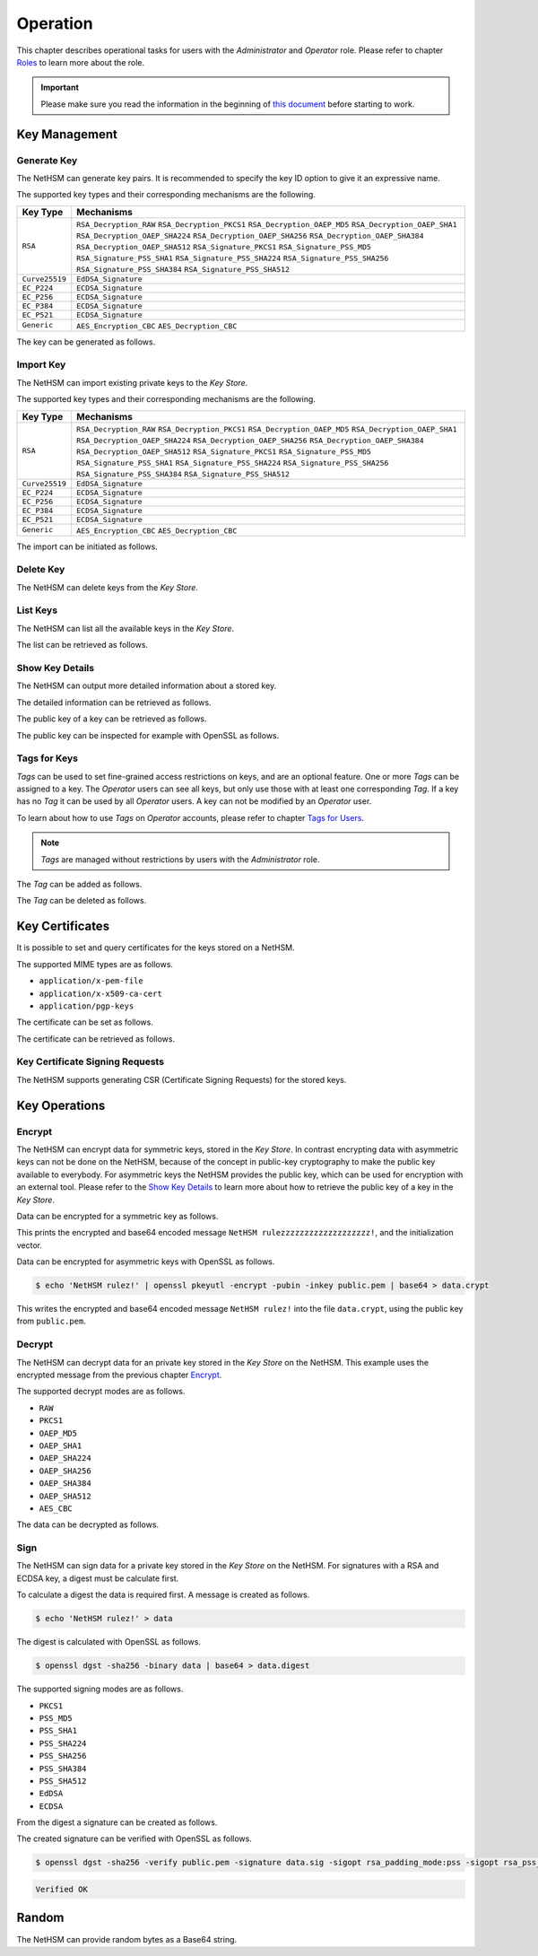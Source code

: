 Operation
=========

This chapter describes operational tasks for users with the *Administrator* and *Operator* role.
Please refer to chapter `Roles <administration.html#roles>`__ to learn more about the role.

.. important::
   Please make sure you read the information in the beginning of `this document <index.html>`__ before starting to work.

Key Management
--------------

Generate Key
~~~~~~~~~~~~

The NetHSM can generate key pairs. It is recommended to specify the key ID option to give it an expressive name.

The supported key types and their corresponding mechanisms are the following.

+----------------+--------------------------------+
| Key Type       | Mechanisms                     |
+================+================================+
| ``RSA``        | ``RSA_Decryption_RAW``         |
|                | ``RSA_Decryption_PKCS1``       |
|                | ``RSA_Decryption_OAEP_MD5``    |
|                | ``RSA_Decryption_OAEP_SHA1``   |
|                | ``RSA_Decryption_OAEP_SHA224`` |
|                | ``RSA_Decryption_OAEP_SHA256`` |
|                | ``RSA_Decryption_OAEP_SHA384`` |
|                | ``RSA_Decryption_OAEP_SHA512`` |
|                | ``RSA_Signature_PKCS1``        |
|                | ``RSA_Signature_PSS_MD5``      |
|                | ``RSA_Signature_PSS_SHA1``     |
|                | ``RSA_Signature_PSS_SHA224``   |
|                | ``RSA_Signature_PSS_SHA256``   |
|                | ``RSA_Signature_PSS_SHA384``   |
|                | ``RSA_Signature_PSS_SHA512``   |
+----------------+--------------------------------+
| ``Curve25519`` | ``EdDSA_Signature``            |
+----------------+--------------------------------+
| ``EC_P224``    | ``ECDSA_Signature``            |
+----------------+--------------------------------+
| ``EC_P256``    | ``ECDSA_Signature``            |
+----------------+--------------------------------+
| ``EC_P384``    | ``ECDSA_Signature``            |
+----------------+--------------------------------+
| ``EC_P521``    | ``ECDSA_Signature``            |
+----------------+--------------------------------+
| ``Generic``    | ``AES_Encryption_CBC``         |
|                | ``AES_Decryption_CBC``         |
+----------------+--------------------------------+

The key can be generated as follows.

.. tabs::
   .. tab:: nitropy
      **Required Role**

      This operation requires an authentication with the *Administrator* role.

      **Required Options**

      +---------------------------------------+----------------------------------------------------+
      | Option                                | Description                                        |
      +=======================================+====================================================+
      | ``-t``, ``--type`` ``KEYTYPE``        | The type for the generated key.                    |
      |                                       | Possible values for the ``KEYTYPE`` argument can   |
      |                                       | be found in the table above.                       |
      +---------------------------------------+----------------------------------------------------+
      | ``-m``, ``--mechanism`` ``MECHANISM`` | The mechanisms for the generated key.              |
      |                                       | Possible values for the ``MECHANISM`` argument can |
      |                                       | be found in the table above.                       |
      +---------------------------------------+----------------------------------------------------+
      | ``-l``, ``--length`` ``INTEGER``      | The length of the generated key                    |
      +---------------------------------------+----------------------------------------------------+

      **Optional Options**

      +-------------------------------+-----------------------------+
      | Option                        | Description                 |
      +===============================+=============================+
      | ``-k``, ``--key-id`` ``TEXT`` | The ID of the generated key |
      +-------------------------------+-----------------------------+

      **Example**

      .. code-block:: bash

         $ nitropy nethsm --host $NETHSM_HOST generate-key --type RSA --mechanism RSA_Signature_PSS_SHA256 --mechanism RSA_Decryption_PKCS1 --length 2048 --key-id myFirstKey

      .. code-block::

         Key myFirstKey generated on NetHSM localhost:8443
   .. tab:: REST API
      Information about the `/keys/generate` endpoint can be found in the `API documentation <https://nethsmdemo.nitrokey.com/api_docs/index.html#/default/POST_keys-generate>`__.

Import Key
~~~~~~~~~~

The NetHSM can import existing private keys to the *Key Store*.

The supported key types and their corresponding mechanisms are the following.

+----------------+--------------------------------+
| Key Type       | Mechanisms                     |
+================+================================+
| ``RSA``        | ``RSA_Decryption_RAW``         |
|                | ``RSA_Decryption_PKCS1``       |
|                | ``RSA_Decryption_OAEP_MD5``    |
|                | ``RSA_Decryption_OAEP_SHA1``   |
|                | ``RSA_Decryption_OAEP_SHA224`` |
|                | ``RSA_Decryption_OAEP_SHA256`` |
|                | ``RSA_Decryption_OAEP_SHA384`` |
|                | ``RSA_Decryption_OAEP_SHA512`` |
|                | ``RSA_Signature_PKCS1``        |
|                | ``RSA_Signature_PSS_MD5``      |
|                | ``RSA_Signature_PSS_SHA1``     |
|                | ``RSA_Signature_PSS_SHA224``   |
|                | ``RSA_Signature_PSS_SHA256``   |
|                | ``RSA_Signature_PSS_SHA384``   |
|                | ``RSA_Signature_PSS_SHA512``   |
+----------------+--------------------------------+
| ``Curve25519`` | ``EdDSA_Signature``            |
+----------------+--------------------------------+
| ``EC_P224``    | ``ECDSA_Signature``            |
+----------------+--------------------------------+
| ``EC_P256``    | ``ECDSA_Signature``            |
+----------------+--------------------------------+
| ``EC_P384``    | ``ECDSA_Signature``            |
+----------------+--------------------------------+
| ``EC_P521``    | ``ECDSA_Signature``            |
+----------------+--------------------------------+
| ``Generic``    | ``AES_Encryption_CBC``         |
|                | ``AES_Decryption_CBC``         |
+----------------+--------------------------------+

The import can be initiated as follows.

.. tabs::
   .. tab:: nitropy
      **Required Role**

      This operation requires an authentication with the *Administrator* role.

      **Required Options**

      +----------------------------------------+----------------------------------------------------+
      | Option                                 | Description                                        |
      +========================================+====================================================+
      | ``-t``, ``--type`` ``KEYTYPE``         | The type for the generated key.                    |
      |                                        | Possible values for the ``KEYTYPE`` argument can   |
      |                                        | be found in the table above.                       |
      +----------------------------------------+----------------------------------------------------+
      | ``-m``, ``--mechanism`` ``MECHANISM``  | The mechanisms for the generated key.              |
      |                                        | Possible values for the ``MECHANISM`` argument can |
      |                                        | be found in the table above.                       |
      +----------------------------------------+----------------------------------------------------+
      | ``-p``, ``--prime-p`` ``TEXT``         | The prime p for RSA keys, base64-encoded           |
      +----------------------------------------+----------------------------------------------------+
      | ``-q``, ``--prime-q`` ``TEXT``         | The prime q for RSA keys, base64-encoded           |
      +----------------------------------------+----------------------------------------------------+
      | ``-e``, ``--public-exponent`` ``TEXT`` | The public exponent for RSA keys,                  |
      |                                        | base64 encoded                                     |
      +----------------------------------------+----------------------------------------------------+
      | ``-d``, ``--data`` ``TEXT``            | The key data for ED25519 or ECDSA_* keys,          |
      |                                        | base64-encoded                                     |
      +----------------------------------------+----------------------------------------------------+

      **Optional Options**

      +-------------------------------+-------------------------+
      | Option                        | Description             |
      +===============================+=========================+
      | ``-k``, ``--key-id`` ``TEXT`` | The ID of the new key   |
      +-------------------------------+-------------------------+
      | ``--tags`` ``TEXT``           | The Tag for the new key |
      +-------------------------------+-------------------------+

      **Example**

      .. code-block:: bash

         $ nitropy nethsm --host $NETHSM_HOST add-key \
            --type RSA \
            --mechanism RSA_Signature_PSS_SHA256 \
            --mechanism RSA_Decryption_PKCS1 \
            --key-id myFirstKey \
            --public-exponent AQAB \
            --prime-p "AOnWFZ+JrI/xOXJU04uYCZOiPVUWd6CSbVseEYrYQYxc7dVroePshz29tc+VEOUP5T0O8lXMEkjFAwjW6C9QTAsPyl6jwyOQluMRIkdN4/7BAg3HAMuGd7VmkGyYrnZWW54sLWp1JD6XJG33kF+9OSar9ETPoVyBgK5punfiUFEL" \
            --prime-q "ANT1kWDdP9hZoFKT49dwdM/S+3ZDnxQa7kZk9p+JKU5RaU9e8pS2GOJljHwkES1FH6CUGeIaUi81tRKe2XZhe/163sEyMcxkaaRbBbTc1v6ZDKILFKKt4eX7LAQfhL/iFlgi6pcyUM8QDrm1QeFgGz11ChM0JuQw1WwkX06lg8iv"

      .. code-block::

         Key myFirstKey added to NetHSM localhost:8443
   .. tab:: REST API
      Information about the `/keys` endpoint can be found in the `API documentation <https://nethsmdemo.nitrokey.com/api_docs/index.html#/default/POST_keys>`__.

Delete Key
~~~~~~~~~~

The NetHSM can delete keys from the *Key Store*.

.. tabs::
   .. tab:: nitropy
      **Required Role**

      This operation requires an authentication with the *Administrator* role.

      **Arguments**

      +------------+---------------------------------+
      | Argument   | Description                     |
      +============+=================================+
      | ``KEY_ID`` | The key ID of the key to delete |
      +------------+---------------------------------+

      **Example**

      .. code-block:: bash

         $ nitropy nethsm --host $NETHSM_HOST delete-key myFirstKey
      
      .. code-block::

         Key myFirstKey deleted on NetHSM localhost:8443
   .. tab:: REST API
      Information about the `/keys/{KeyID}` endpoint can be found in the `API documentation <https://nethsmdemo.nitrokey.com/api_docs/index.html#/default/DELETE_keys-KeyID>`__.

List Keys
~~~~~~~~~

The NetHSM can list all the available keys in the *Key Store*.

The list can be retrieved as follows.

.. tabs::
   .. tab:: nitropy
      **Required Role**

      This operation requires an authentication with the *Administrator* or *Operator* role.

      **Optional Options**

      +-------------------------------+-----------------------+
      | Option                        | Description           |
      +===============================+=======================+
      | ``-f``, ``--filter`` ``TEXT`` | The Tag to search for |
      +-------------------------------+-----------------------+

      **Example**

      .. code-block:: bash

         $ nitropy nethsm --host $NETHSM_HOST list-keys

      .. code-block::

         Keys on NetHSM localhost:8443:

         Key ID          Type       Mechanisms                                      Operations	Tags
         -----------     ----       ----------------------------------------------  ----------	----
         myFirstKey      RSA        RSA_Decryption_PKCS1, RSA_Signature_PSS_SHA256  0
   .. tab:: REST API
      Information about the `/keys` endpoint can be found in the `API documentation <https://nethsmdemo.nitrokey.com/api_docs/index.html#/default/GET_keys>`__.

Show Key Details
~~~~~~~~~~~~~~~~

The NetHSM can output more detailed information about a stored key.

The detailed information can be retrieved as follows.

.. tabs::
   .. tab:: nitropy
      **Required Role**

      This operation requires an authentication with the *Administrator* or *Operator* role.

      **Example**

      .. code-block:: bash

         $ nitropy nethsm --host $NETHSM_HOST get-key myFirstKey

      .. code-block::

         Key myFirstKey on NetHSM localhost:8443:
         Type:            RSA
         Mechanisms:      RSA_Decryption_RAW
         Operations:      0
         Modulus:         r62XHPWMDdEf2I1WEpSxGowY/fQF8lMPtv3EUQJE/PLWBvehF8G0QY3AVVZ3etlQWiKreOuGDx4Nr2PFNYAu5f+JP2Jc1lsFNOYF8D82RF41MBySbQR+k+44N/04B0ahTBCxX+ovFH7Sd6SzvxMPa7EKvhaOsLbgyrPlFZxQnhIEqJRCSo5DRRD+CRCPpGXsVXgFbJrNilh21i8OZCct4nC2OS191MeDKmCH4tjrfLMwOKJE8zKlwhdtA1uMY49+JuaC48GUFsLYwbLp1723Uv1PjZjC5jbUhScD0u9I+iNrqznAeka4dWsJ9jgA+h6hblSgCs0I3MWOsMXx/Y5PGQ==
         Public exponent: AQAB
   .. tab:: REST API
      Information about the `/keys/{KeyID}` endpoint can be found in the `API documentation <https://nethsmdemo.nitrokey.com/api_docs/index.html#/default/GET_keys-KeyID>`__.

The public key of a key can be retrieved as follows.

.. tabs::
   .. tab:: nitropy
      **Required Role**

      This operation requires an authentication with the *Administrator* or *Operator* role.

      **Example**

      .. code-block::

         $ nitropy nethsm --host $NETHSM_HOST get-key myFirstKey --public-key

      .. code-block::

         -----BEGIN PUBLIC KEY-----
         MIIBIjANBgkqhkiG9w0BAQEFAAOCAQ8AMIIBCgKCAQEAr62XHPWMDdEf2I1WEpSx
         GowY/fQF8lMPtv3EUQJE/PLWBvehF8G0QY3AVVZ3etlQWiKreOuGDx4Nr2PFNYAu
         5f+JP2Jc1lsFNOYF8D82RF41MBySbQR+k+44N/04B0ahTBCxX+ovFH7Sd6SzvxMP
         a7EKvhaOsLbgyrPlFZxQnhIEqJRCSo5DRRD+CRCPpGXsVXgFbJrNilh21i8OZCct
         4nC2OS191MeDKmCH4tjrfLMwOKJE8zKlwhdtA1uMY49+JuaC48GUFsLYwbLp1723
         Uv1PjZjC5jbUhScD0u9I+iNrqznAeka4dWsJ9jgA+h6hblSgCs0I3MWOsMXx/Y5P
         GQIDAQAB
         -----END PUBLIC KEY-----
   .. tab:: REST API
      Information about the `/keys/{KeyID}/public.pem` endpoint can be found in the `API documentation <https://nethsmdemo.nitrokey.com/api_docs/index.html#/default/GET_keys-KeyID-public-pem>`__.

The public key can be inspected for example with OpenSSL as follows.

.. tabs::
   .. tab:: nitropy
      **Required Role**

      This operation requires an authentication with the *Administrator* or *Operator* role.

      **Example**

      .. code-block::

         nitropy nethsm --host= $NETHSM_HOST get-key myFirstKey --public-key | openssl rsa -pubin -text

      .. code-block::

         Public-Key: (2048 bit)
         Modulus:
            00:af:ad:97:1c:f5:8c:0d:d1:1f:d8:8d:56:12:94:
            b1:1a:8c:18:fd:f4:05:f2:53:0f:b6:fd:c4:51:02:
            44:fc:f2:d6:06:f7:a1:17:c1:b4:41:8d:c0:55:56:
            77:7a:d9:50:5a:22:ab:78:eb:86:0f:1e:0d:af:63:
            c5:35:80:2e:e5:ff:89:3f:62:5c:d6:5b:05:34:e6:
            05:f0:3f:36:44:5e:35:30:1c:92:6d:04:7e:93:ee:
            38:37:fd:38:07:46:a1:4c:10:b1:5f:ea:2f:14:7e:
            d2:77:a4:b3:bf:13:0f:6b:b1:0a:be:16:8e:b0:b6:
            e0:ca:b3:e5:15:9c:50:9e:12:04:a8:94:42:4a:8e:
            43:45:10:fe:09:10:8f:a4:65:ec:55:78:05:6c:9a:
            cd:8a:58:76:d6:2f:0e:64:27:2d:e2:70:b6:39:2d:
            7d:d4:c7:83:2a:60:87:e2:d8:eb:7c:b3:30:38:a2:
            44:f3:32:a5:c2:17:6d:03:5b:8c:63:8f:7e:26:e6:
            82:e3:c1:94:16:c2:d8:c1:b2:e9:d7:bd:b7:52:fd:
            4f:8d:98:c2:e6:36:d4:85:27:03:d2:ef:48:fa:23:
            6b:ab:39:c0:7a:46:b8:75:6b:09:f6:38:00:fa:1e:
            a1:6e:54:a0:0a:cd:08:dc:c5:8e:b0:c5:f1:fd:8e:
            4f:19
         Exponent: 65537 (0x10001)
         writing RSA key
         -----BEGIN PUBLIC KEY-----
         MIIBIjANBgkqhkiG9w0BAQEFAAOCAQ8AMIIBCgKCAQEAr62XHPWMDdEf2I1WEpSx
         GowY/fQF8lMPtv3EUQJE/PLWBvehF8G0QY3AVVZ3etlQWiKreOuGDx4Nr2PFNYAu
         5f+JP2Jc1lsFNOYF8D82RF41MBySbQR+k+44N/04B0ahTBCxX+ovFH7Sd6SzvxMP
         a7EKvhaOsLbgyrPlFZxQnhIEqJRCSo5DRRD+CRCPpGXsVXgFbJrNilh21i8OZCct
         4nC2OS191MeDKmCH4tjrfLMwOKJE8zKlwhdtA1uMY49+JuaC48GUFsLYwbLp1723
         Uv1PjZjC5jbUhScD0u9I+iNrqznAeka4dWsJ9jgA+h6hblSgCs0I3MWOsMXx/Y5P
         GQIDAQAB
         -----END PUBLIC KEY-----
   .. tab:: REST API
      Information about the `/keys/{KeyID}/public.pem` endpoint can be found in the `API documentation <https://nethsmdemo.nitrokey.com/api_docs/index.html#/default/GET_keys-KeyID-public-pem>`__.

Tags for Keys
~~~~~~~~~~~~~

*Tags* can be used to set fine-grained access restrictions on keys, and are an optional feature. One or more *Tags* can be assigned to a key. The *Operator* users can see all keys, but only use those with at least one corresponding *Tag*. If a key has no *Tag* it can be used by all *Operator* users. A key can not be modified by an *Operator* user.

To learn about how to use *Tags* on *Operator* accounts, please refer to chapter `Tags for Users <administration.html#tags-for-users>`__.

.. note::
   *Tags* are managed without restrictions by users with the *Administrator* role.


The *Tag* can be added as follows.

.. tabs::
   .. tab:: nitropy
      **Required Role**

      This operation requires an authentication with the *Administrator* role.

      **Arguments**

      +------------+------------------------------+
      | Argument   | Description                  |
      +============+==============================+
      | ``KEY_ID`` | The key ID to set the tag on |
      +------------+------------------------------+
      | ``TAG``    | The tag to set on the key    |
      +------------+------------------------------+

      **Example**

      .. code-block:: bash

         $ nitropy nethsm --host $NETHSM_HOST add-key-tag myFirstKey berlin

      .. code-block::

         Added tag berlin for key myFirstKey on the NetHSM localhost:8443
   .. tab:: REST API
      Information about the `/keys/{KeyID}/restrictions/tags/{Tag}` endpoint can be found in the `API documentation <https://nethsmdemo.nitrokey.com/api_docs/index.html#/default/PUT_keys-KeyID-restrictions-tags-Tag>`__.

The *Tag* can be deleted as follows.

.. tabs::
   .. tab:: nitropy
      **Required Role**

      This operation requires an authentication with the *Administrator* role.

      **Arguments**

      +------------+-------------------------------+
      | Argument   | Description                   |
      +============+===============================+
      | ``KEY_ID`` | The key ID to set the tag on. |
      +------------+-------------------------------+
      | ``TAG``    | The tag to set on the key.    |
      +------------+-------------------------------+

      **Example**

      .. code-block:: bash

         $ nitropy nethsm --host $NETHSM_HOST delete-key-tag myFirstKey berlin

      .. code-block::

         Deleted tag berlin for key myFirstKey on the NetHSM localhost:8443
   .. tab:: REST API
      Information about the `/keys/{KeyID}/restrictions/tags/{Tag}` endpoint can be found in the `API documentation <https://nethsmdemo.nitrokey.com/api_docs/index.html#/default/DELETE_keys-KeyID-restrictions-tags-Tag>`__.

Key Certificates
----------------

It is possible to set and query certificates for the keys stored on a NetHSM.

The supported MIME types are as follows.

- ``application/x-pem-file``
- ``application/x-x509-ca-cert``
- ``application/pgp-keys``

The certificate can be set as follows.

.. tabs::
   .. tab:: nitropy
      **Required Role**

      This operation requires an authentication with the *Administrator* role.

      **Required Options**

      +-------------------------------+----------------------------------------------+
      | Option                        | Description                                  |
      +===============================+==============================================+
      | ``-k``, ``--key-id`` ``TEXT`` | The ID of the key to set the certificate for |
      +-------------------------------+----------------------------------------------+

      **Optional Options**

      +---------------------------------------+--------------------------------------------+
      | Option                                | Description                                |
      +=======================================+============================================+
      | ``-m``, ``--mime-type`` ``MIME_TYPE`` | The MIME type of the certificate.          |
      |                                       | The available MIME types are listed above. |
      +---------------------------------------+--------------------------------------------+

      **Arguments**

      +--------------+------------------+
      | Argument     | Description      |
      +==============+==================+
      | ``FILENAME`` | Certificate file |
      +--------------+------------------+

      **Example**

      .. code-block:: bash

         $ nitropy nethsm --host $NETHSM_HOST set-certificate --key-id myFirstKey --mime-type application/x-pem-file /tmp/cert.pem

      .. code-block::

         Updated the certificate for key myFirstKey on NetHSM localhost:8443
   .. tab:: REST API
      Information about the `/keys/{KeyID}/cert` endpoint can be found in the `API documentation <https://nethsmdemo.nitrokey.com/api_docs/index.html#/default/PUT_keys-KeyID-cert>`__.

The certificate can be retrieved as follows.

.. tabs::
   .. tab:: nitropy
      **Required Role**

      This operation requires an authentication with the *Administrator* or *Operator* role.

      **Required Options**

      +-------------------------------+----------------------------------------------+
      | Option                        | Description                                  |
      +===============================+==============================================+
      | ``-k``, ``--key-id`` ``TEXT`` | The ID of the key to get the certificate for |
      +-------------------------------+----------------------------------------------+

      **Example**

      .. code-block:: bash

         $ nitropy nethsm --host $NETHSM_HOST get-certificate --key-id myFirstKey

      .. code-block::

         -----BEGIN CERTIFICATE-----
         MIICeTCCAWECFCbuzdkAvc3Zx3W53IoSnmhUen42MA0GCSqGSIb3DQEBCwUAMHsx
         CzAJBgNVBAYTAkRFMQ8wDQYDVQQIDAZCZXJsaW4xDzANBgNVBAcMBkJlcmxpbjER
         MA8GA1UECgwITml0cm9rZXkxFTATBgNVBAMMDG5pdHJva2V5LmNvbTEgMB4GCSqG
         SIb3DQEJARYRaW5mb0BuaXRyb2tleS5jb20wHhcNMjIwODMwMjAxMzA2WhcNMjMw
         ODMwMjAxMzA2WjBxMW8wCQYDVQQGEwJERTANBgNVBAcMBkJlcmxpbjANBgNVBAgM
         BkJlcmxpbjAPBgNVBAoMCE5pdHJva2V5MBMGA1UEAwwMbml0cm9rZXkuY29tMB4G
         CSqGSIb3DQEJARYRaW5mb0BuaXRyb2tleS5jb20wKjAFBgMrZXADIQDc58LGDY9B
         wbJFdXTiDalNXrDC60Sxu3eHcpnh1MSoCjANBgkqhkiG9w0BAQsFAAOCAQEAGip8
         aU5nJnzm3eic3t1ihUA3VJ0mAPyfrb1Rn8tEKOZo3vg0jpRd9CSESlBsKqhvxsdQ
         A3eomM+W7R37TL5+ISm5QrbijLHz3OHoPM68c1Krz3bXTkJetf4YAxpLOPYfXXHv
         weRzwVJb4y3E0lJGhZxI3sUE8Yn/T1UvTbu/o/O5P/XTA8vfFrSNQkQxWBgYh4gC
         KjFFALqUPFrctSFIi34aqpdihNJWnjSS2Y7INm3oxwkR3NMKP8x4wBGfZK22nHnu
         PPzXuMGJTmQM8GHTzltNvLx5Iv2sXoSHClXSpdIT5IBIcR1GmZ78fmcr75OAU0+z
         3XbJq/1ij3tKsjV6WA==
         -----END CERTIFICATE-----
   .. tab:: REST API
      Information about the `/keys/{KeyID}/cert` endpoint can be found in the `API documentation <https://nethsmdemo.nitrokey.com/api_docs/index.html#/default/GET_keys-KeyID-cert>`__.

Key Certificate Signing Requests
~~~~~~~~~~~~~~~~~~~~~~~~~~~~~~~~

The NetHSM supports generating CSR (Certificate Signing Requests) for the stored keys.

.. tabs::
   .. tab:: nitropy
      **Required Role**

      This operation requires an authentication with the *Administrator* role.

      **Required Options**

      +------------------------------------+-------------------------------------------+
      | Option                             | Description                               |
      +====================================+===========================================+
      | ``-k``, ``--key-id`` ``TEXT``      | The ID of the key to generate the CSR for |
      +------------------------------------+-------------------------------------------+
      | ``--country`` ``TEXT``             | The country name                          |
      +------------------------------------+-------------------------------------------+
      | ``--state-or-province`` ``TEXT``   | The state or province name                |
      +------------------------------------+-------------------------------------------+
      | ``--locality`` ``TEXT``            | The locality name                         |
      +------------------------------------+-------------------------------------------+
      | ``--organization`` ``TEXT``        | The organization name                     |
      +------------------------------------+-------------------------------------------+
      | ``--organizational-unit`` ``TEXT`` | The organization unit name                |
      +------------------------------------+-------------------------------------------+
      | ``--common-name`` ``TEXT``         | The common name                           |
      +------------------------------------+-------------------------------------------+
      | ``--email-address`` ``TEXT``       | The email address                         |
      +------------------------------------+-------------------------------------------+

      **Example**

      .. code-block:: bash

         $ nitropy nethsm --host $NETHSM_HOST csr --key-id myFirstKey --country="DE" --state-or-province="Berlin" --locality="Berlin" --organization="Nitrokey" --organizational-unit="" --common-name=nitrokey.com --email-address="info@nitrokey.com"

      .. code-block::

         -----BEGIN CERTIFICATE REQUEST-----
         MIHxMIGkAgEAMHExbzAJBgNVBAYTAkRFMA0GA1UEBwwGQmVybGluMA0GA1UECAwG
         QmVybGluMA8GA1UECgwITml0cm9rZXkwEwYDVQQDDAxuaXRyb2tleS5jb20wHgYJ
         KoZIhvcNAQkBFhFpbmZvQG5pdHJva2V5LmNvbTAqMAUGAytlcAMhADJMNAifke6s
         u7CYqHGDy3xGtXVOUNbTJG6Gn4oki+j3oAAwBQYDK2VwA0EAQilRK2Mf6kfJ4ByI
         WCn9A+8IHsnE7iFcuFZpmaKfcJwZiaQppHvPg/Z0zqldzviPQ1cjKR7hSZG+8GHH
         gWjEDg==
         -----END CERTIFICATE REQUEST-----
   .. tab:: REST API
      Information about the `/keys/{KeyID}/csr.pem` endpoint can be found in the `API documentation <https://nethsmdemo.nitrokey.com/api_docs/index.html#/default/POST_keys-KeyID-csr-pem>`__.

Key Operations
--------------

Encrypt
~~~~~~~

The NetHSM can encrypt data for symmetric keys, stored in the *Key Store*.
In contrast encrypting data with asymmetric keys can not be done on the NetHSM,
because of the concept in public-key cryptography to make the public key available to everybody.
For asymmetric keys the NetHSM provides the public key, which can be used for encryption with an external tool.
Please refer to the `Show Key Details <operation.html#show-key-details>`__ to learn more about how to retrieve the public key of a key in the *Key Store*.

Data can be encrypted for a symmetric key as follows.

.. tabs::
   .. tab:: nitropy
      **Required Role**

      This operation requires an authentication with the *Operator* role.

      **Required Options**

      +-----------------------------------------------+----------------------------------------------+
      | Option                                        | Description                                  |
      +===============================================+==============================================+
      | ``-k``, ``--key-id`` ``TEXT``                 | The ID of the key to encrypt the data with   |
      +-----------------------------------------------+----------------------------------------------+
      | ``-d``, ``--data`` ``TEXT``                   | The data in Base64 encoding                  |
      +-----------------------------------------------+----------------------------------------------+
      | ``-m``, ``--mode`` ``[AES_CBC]``              | The encrypt mode                             |
      +-----------------------------------------------+----------------------------------------------+
      | ``-iv``, ``--initialization-vector`` ``TEXT`` | The initialization vector in Base64 encoding |
      +-----------------------------------------------+----------------------------------------------+

      **Example**

      .. code-block:: bash

         $ nitropy nethsm --host $NETHSM_HOST encrypt -k myFirstKey -d "TmV0SFNNIHJ1bGV6enp6enp6enp6enp6enp6enp6IQo=" -m AES_CBC -iv "aYlwUI4A9zL9tts4dMAq+A=="
      
      .. code-block::

         Encrypted: Uk+9pgucdxTnbyIb/6+BDJef+HfRWhw+Eg3RcCvyHaU=
         Initialization vector: aYlwUI4A9zL9tts4dMAq+A==

   .. tab:: REST API
      Information about the `/keys/{KeyID}/encrypt` endpoint can be found in the `API documentation <https://nethsmdemo.nitrokey.com/api_docs/index.html#/default/post_keys__KeyID__encrypt>`__.

This prints the encrypted and base64 encoded message ``NetHSM rulezzzzzzzzzzzzzzzzzzz!``, and the initialization vector.

Data can be encrypted for asymmetric keys with OpenSSL as follows.

.. code-block:: bash

   $ echo 'NetHSM rulez!' | openssl pkeyutl -encrypt -pubin -inkey public.pem | base64 > data.crypt

This writes the encrypted and base64 encoded message ``NetHSM rulez!`` into the file ``data.crypt``, using the public key from ``public.pem``.

Decrypt
~~~~~~~

The NetHSM can decrypt data for an private key stored in the *Key Store* on the NetHSM.
This example uses the encrypted message from the previous chapter `Encrypt <operation.html#encrypt>`__.

The supported decrypt modes are as follows.

- ``RAW``
- ``PKCS1``
- ``OAEP_MD5``
- ``OAEP_SHA1``
- ``OAEP_SHA224``
- ``OAEP_SHA256``
- ``OAEP_SHA384``
- ``OAEP_SHA512``
- ``AES_CBC``

The data can be decrypted as follows.

.. tabs::
   .. tab:: nitropy
      **Required Role**

      This operation requires an authentication with the *Operator* role.

      **Required Options**

      +-------------------------------+-----------------------------------------------------+
      | Option                        | Description                                         |
      +===============================+=====================================================+
      | ``-k``, ``--key-id`` ``TEXT`` | The ID of the key to decrypt the data width         |
      +-------------------------------+-----------------------------------------------------+
      | ``-d``, ``--data`` ``TEXT``   | The encrypted data in Base64 encoding               |
      +-------------------------------+-----------------------------------------------------+
      | ``-m``, ``--mode`` ``MODE``   | The decrypt mode. Available modes are listed above. |
      +-------------------------------+-----------------------------------------------------+

      **Example**

      .. code-block:: bash

         $ nitropy nethsm -h $NETHSM_HOST decrypt -k myFirstKey -d "$(cat data.crypt)" -m PKCS1 | base64 -d

      .. code-block::

         NetHSM rulez!
   .. tab:: REST API
      Information about the `/keys/{KeyID}/decrypt` endpoint can be found in the `API documentation <https://nethsmdemo.nitrokey.com/api_docs/index.html#/default/POST_keys-KeyID-decrypt>`__.

Sign
~~~~

The NetHSM can sign data for a private key stored in the *Key Store* on the NetHSM.
For signatures with a RSA and ECDSA key, a digest must be calculate first.

To calculate a digest the data is required first. A message is created as follows.

.. code-block:: bash

   $ echo 'NetHSM rulez!' > data

The digest is calculated with OpenSSL as follows.

.. code-block:: bash

   $ openssl dgst -sha256 -binary data | base64 > data.digest

The supported signing modes are as follows.

- ``PKCS1``
- ``PSS_MD5``
- ``PSS_SHA1``
- ``PSS_SHA224``
- ``PSS_SHA256``
- ``PSS_SHA384``
- ``PSS_SHA512``
- ``EdDSA``
- ``ECDSA``

From the digest a signature can be created as follows.

.. tabs::
   .. tab:: nitropy
      **Required Role**

      This operation requires an authentication with the *Operator* role.

      **Required Options**

      +-------------------------------+------------------------------------------+
      | Option                        | Description                              |
      +===============================+==========================================+
      | ``-k``, ``--key-id`` ``TEXT`` | The ID of the key to sign the data width |
      +-------------------------------+------------------------------------------+
      | ``-d``, ``--data`` ``TEXT``   | The data to sign encoded using Base64    |
      +-------------------------------+------------------------------------------+
      | ``-m``, ``--mode`` ``MODE``   | The sign mode                            |
      +-------------------------------+------------------------------------------+

      **Example**

      .. code-block:: bash

         $ nitropy nethsm -h $NETHSM_HOST sign -k myFirstKey -m PKCS1 -d "$(cat data.digest)" | base64 -d > data.sig
   .. tab:: REST API
      Information about the `/keys/{KeyID}/sign` endpoint can be found in the `API documentation <https://nethsmdemo.nitrokey.com/api_docs/index.html#/default/POST_keys-KeyID-sign>`__.

The created signature can be verified with OpenSSL as follows.

.. code-block:: bash

   $ openssl dgst -sha256 -verify public.pem -signature data.sig -sigopt rsa_padding_mode:pss -sigopt rsa_pss_saltlen:-1 data

.. code-block::

   Verified OK

Random
------

The NetHSM can provide random bytes as a Base64 string.

.. tabs::
   .. tab:: nitropy
      **Required Role**

      This operation requires an authentication with the *Operator* role.

      **Arguments**

      +------------+-------------------+
      | Argument   | Description       |
      +============+===================+
      | ``LENGTH`` | Bytes to retrieve |
      +------------+-------------------+

      **Example**

      .. code-block:: bash

         nitropy nethsm --host $NETHSM_HOST random 4

      .. code-block::

         94A2rg==
   .. tab:: REST API
      Information about the `/random` endpoint can be found in the `API documentation <https://nethsmdemo.nitrokey.com/api_docs/index.html#/default/POST_random>`__.
